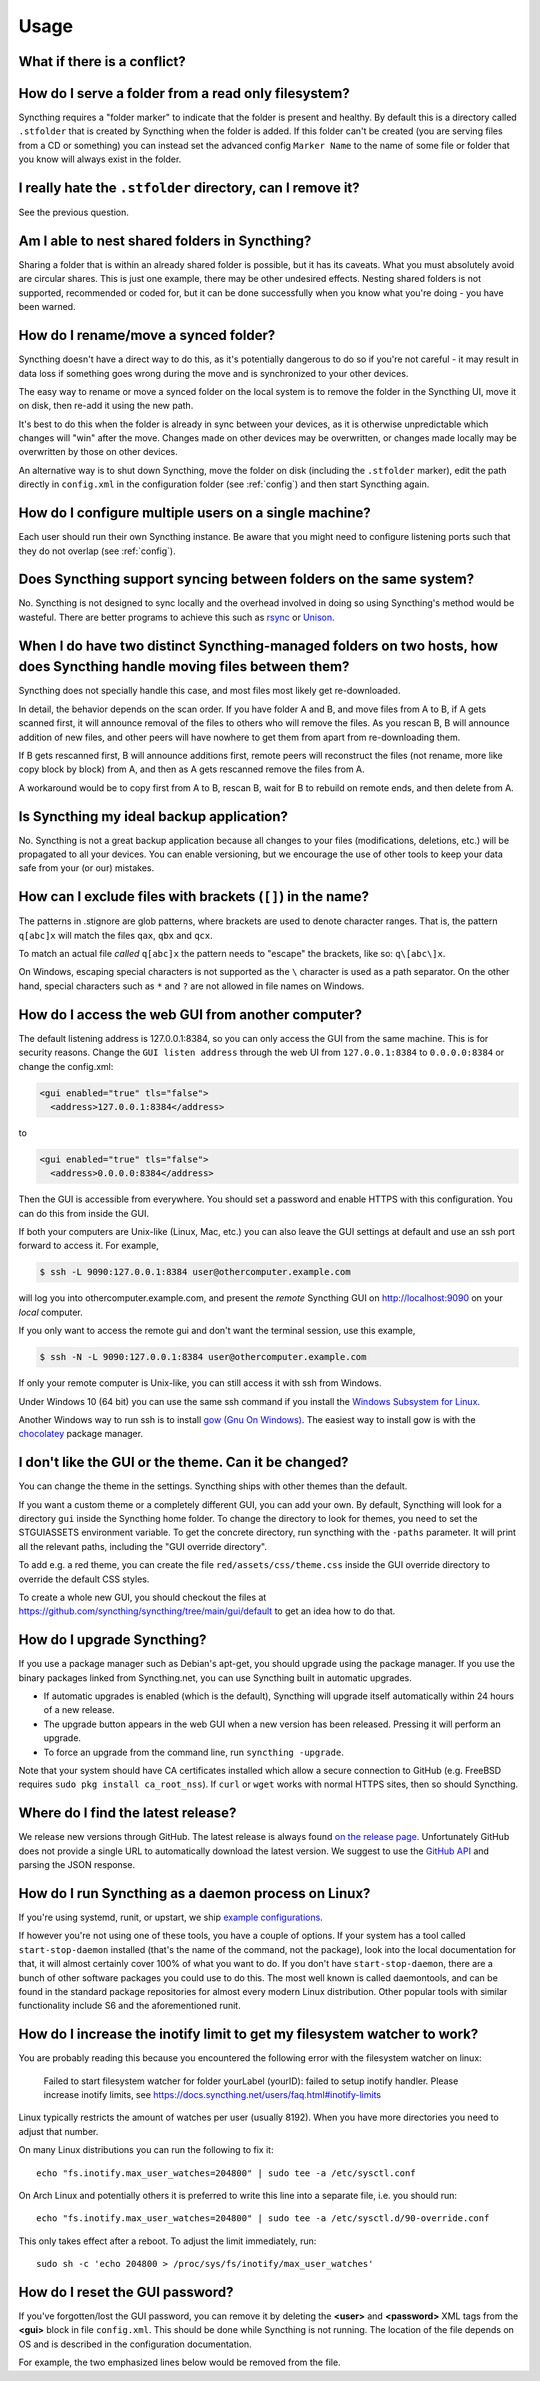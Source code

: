 Usage
=====

What if there is a conflict?
----------------------------

.. seealso::
    :ref:`conflict-handling`

.. _marker-faq:

How do I serve a folder from a read only filesystem?
----------------------------------------------------

Syncthing requires a "folder marker" to indicate that the folder is present
and healthy. By default this is a directory called ``.stfolder`` that is
created by Syncthing when the folder is added. If this folder can't be
created (you are serving files from a CD or something) you can instead set
the advanced config ``Marker Name`` to the name of some file or folder that
you know will always exist in the folder.

I really hate the ``.stfolder`` directory, can I remove it?
-----------------------------------------------------------

See the previous question.

Am I able to nest shared folders in Syncthing?
----------------------------------------------

Sharing a folder that is within an already shared folder is possible, but it has
its caveats. What you must absolutely avoid are circular shares. This is just
one example, there may be other undesired effects. Nesting shared folders is not
supported, recommended or coded for, but it can be done successfully when you
know what you're doing - you have been warned.

How do I rename/move a synced folder?
-------------------------------------

Syncthing doesn't have a direct way to do this, as it's potentially
dangerous to do so if you're not careful - it may result in data loss if
something goes wrong during the move and is synchronized to your other
devices.

The easy way to rename or move a synced folder on the local system is to
remove the folder in the Syncthing UI, move it on disk, then re-add it using
the new path.

It's best to do this when the folder is already in sync between your
devices, as it is otherwise unpredictable which changes will "win" after the
move. Changes made on other devices may be overwritten, or changes made
locally may be overwritten by those on other devices.

An alternative way is to shut down Syncthing, move the folder on disk (including
the ``.stfolder`` marker), edit the path directly in ``config.xml`` in the
configuration folder (see :ref:`config`) and then start Syncthing again.

How do I configure multiple users on a single machine?
------------------------------------------------------

Each user should run their own Syncthing instance. Be aware that you might need
to configure listening ports such that they do not overlap (see :ref:`config`).

Does Syncthing support syncing between folders on the same system?
------------------------------------------------------------------

No. Syncthing is not designed to sync locally and the overhead involved in
doing so using Syncthing's method would be wasteful. There are better
programs to achieve this such as `rsync <https://rsync.samba.org/>`__ or
`Unison <https://www.cis.upenn.edu/~bcpierce/unison>`__.

When I do have two distinct Syncthing-managed folders on two hosts, how does Syncthing handle moving files between them?
------------------------------------------------------------------------------------------------------------------------

Syncthing does not specially handle this case, and most files most likely get
re-downloaded.

In detail, the behavior depends on the scan order. If you have folder A and B,
and move files from A to B, if A gets scanned first, it will announce removal of
the files to others who will remove the files. As you rescan B, B will
announce addition of new files, and other peers will have nowhere to get
them from apart from re-downloading them.

If B gets rescanned first, B will announce additions first, remote
peers will reconstruct the files (not rename, more like copy block by
block) from A, and then as A gets rescanned remove the files from A.

A workaround would be to copy first from A to B, rescan B, wait for B to
rebuild on remote ends, and then delete from A.

Is Syncthing my ideal backup application?
-----------------------------------------

No. Syncthing is not a great backup application because all changes to your
files (modifications, deletions, etc.) will be propagated to all your
devices. You can enable versioning, but we encourage the use of other tools
to keep your data safe from your (or our) mistakes.

How can I exclude files with brackets (``[]``) in the name?
-----------------------------------------------------------

The patterns in .stignore are glob patterns, where brackets are used to
denote character ranges. That is, the pattern ``q[abc]x`` will match the
files ``qax``, ``qbx`` and ``qcx``.

To match an actual file *called* ``q[abc]x`` the pattern needs to "escape"
the brackets, like so: ``q\[abc\]x``.

On Windows, escaping special characters is not supported as the ``\``
character is used as a path separator. On the other hand, special characters
such as ``*`` and ``?`` are not allowed in file names on Windows.

How do I access the web GUI from another computer?
--------------------------------------------------

The default listening address is 127.0.0.1:8384, so you can only access the
GUI from the same machine. This is for security reasons. Change the ``GUI
listen address`` through the web UI from ``127.0.0.1:8384`` to
``0.0.0.0:8384`` or change the config.xml:

.. code-block:: xml

    <gui enabled="true" tls="false">
      <address>127.0.0.1:8384</address>

to

.. code-block:: xml

    <gui enabled="true" tls="false">
      <address>0.0.0.0:8384</address>

Then the GUI is accessible from everywhere. You should set a password and
enable HTTPS with this configuration. You can do this from inside the GUI.

If both your computers are Unix-like (Linux, Mac, etc.) you can also leave the
GUI settings at default and use an ssh port forward to access it. For
example,

.. code-block:: bash

    $ ssh -L 9090:127.0.0.1:8384 user@othercomputer.example.com

will log you into othercomputer.example.com, and present the *remote*
Syncthing GUI on http://localhost:9090 on your *local* computer.

If you only want to access the remote gui and don't want the terminal
session, use this example,

.. code-block:: bash

    $ ssh -N -L 9090:127.0.0.1:8384 user@othercomputer.example.com

If only your remote computer is Unix-like,
you can still access it with ssh from Windows.

Under Windows 10 (64 bit) you can use the same ssh command if you install
the `Windows Subsystem for Linux <https://docs.microsoft.com/windows/wsl/install-win10>`__.

Another Windows way to run ssh is to install `gow (Gnu On Windows) <https://github.com/bmatzelle/gow>`__. The easiest way to install gow is with the `chocolatey <https://chocolatey.org/>`__ package manager.


I don't like the GUI or the theme. Can it be changed?
-----------------------------------------------------

You can change the theme in the settings. Syncthing ships with other themes
than the default.

If you want a custom theme or a completely different GUI, you can add your
own.
By default, Syncthing will look for a directory ``gui`` inside the Syncthing
home folder. To change the directory to look for themes, you need to set the
STGUIASSETS environment variable. To get the concrete directory, run
syncthing with the ``-paths`` parameter. It will print all the relevant paths,
including the "GUI override directory".

To add e.g. a red theme, you can create the file ``red/assets/css/theme.css``
inside the GUI override directory to override the default CSS styles.

To create a whole new GUI, you should checkout the files at
https://github.com/syncthing/syncthing/tree/main/gui/default
to get an idea how to do that.


How do I upgrade Syncthing?
---------------------------

If you use a package manager such as Debian's apt-get, you should upgrade
using the package manager. If you use the binary packages linked from
Syncthing.net, you can use Syncthing built in automatic upgrades.

- If automatic upgrades is enabled (which is the default), Syncthing will
  upgrade itself automatically within 24 hours of a new release.

- The upgrade button appears in the web GUI when a new version has been
  released. Pressing it will perform an upgrade.

- To force an upgrade from the command line, run ``syncthing -upgrade``.

Note that your system should have CA certificates installed which allow a
secure connection to GitHub (e.g. FreeBSD requires ``sudo pkg install
ca_root_nss``). If ``curl`` or ``wget`` works with normal HTTPS sites, then
so should Syncthing.

Where do I find the latest release?
-----------------------------------

We release new versions through GitHub. The latest release is always found
`on the release page
<https://github.com/syncthing/syncthing/releases/latest>`_. Unfortunately
GitHub does not provide a single URL to automatically download the latest
version. We suggest to use the `GitHub API <https://api.github.com/repos/syncthing/syncthing/releases/latest>`__ and parsing
the JSON response.


How do I run Syncthing as a daemon process on Linux?
----------------------------------------------------

If you're using systemd, runit, or upstart, we ship `example configurations <https://github.com/syncthing/syncthing/tree/main/etc>`__.

If however you're not using one of these tools, you have a couple of options.
If your system has a tool called ``start-stop-daemon`` installed (that's the name
of the command, not the package), look into the local documentation for that, it
will almost certainly cover 100% of what you want to do.  If you don't have
``start-stop-daemon``, there are a bunch of other software packages you could use
to do this.  The most well known is called daemontools, and can be found in the
standard package repositories for  almost every modern Linux distribution.
Other popular tools with similar functionality include S6 and the aforementioned
runit.

.. _inotify-limits:

How do I increase the inotify limit to get my filesystem watcher to work?
-------------------------------------------------------------------------

You are probably reading this because you encountered the following error with
the filesystem watcher on linux:

    Failed to start filesystem watcher for folder yourLabel (yourID): failed to
    setup inotify handler. Please increase inotify limits, see https://docs.syncthing.net/users/faq.html#inotify-limits

Linux typically restricts the amount of watches per user (usually 8192). When
you have more directories you need to adjust that number.

On many Linux distributions you can run the following to fix it::

    echo "fs.inotify.max_user_watches=204800" | sudo tee -a /etc/sysctl.conf

On Arch Linux and potentially others it is preferred to write this line into a
separate file, i.e. you should run::

    echo "fs.inotify.max_user_watches=204800" | sudo tee -a /etc/sysctl.d/90-override.conf

This only takes effect after a reboot. To adjust the limit immediately, run::

    sudo sh -c 'echo 204800 > /proc/sys/fs/inotify/max_user_watches'

How do I reset the GUI password?
--------------------------------

If you've forgotten/lost the GUI password, you can remove it by deleting the **<user>** and **<password>** XML tags from the **<gui>** block in file ``config.xml``. This should be done while Syncthing is not running. The location of the file depends on OS and is described in the configuration documentation.

For example, the two emphasized lines below would be removed from the file.

.. code-block:: text
    :emphasize-lines: 3,4

    <gui enabled="true" tls="false" debugging="false">
       <address>127.0.0.1:8384</address>
       <user>syncguy</user>
       <password>$2a$10$s9wWHOQe...Cq7GPye69</password>
       <apikey>9RCKohqCAyrj5RjpyZdR2wXmQ9PyQFeN</apikey>
       <theme>default</theme>
    </gui>
